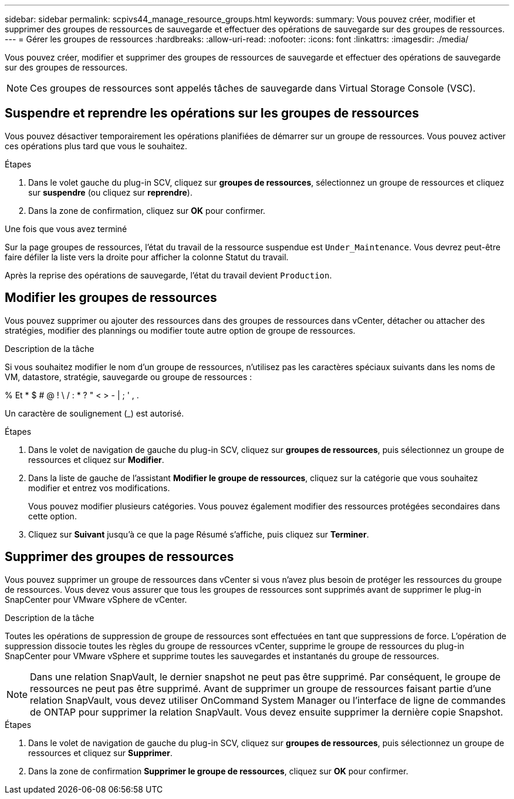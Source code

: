 ---
sidebar: sidebar 
permalink: scpivs44_manage_resource_groups.html 
keywords:  
summary: Vous pouvez créer, modifier et supprimer des groupes de ressources de sauvegarde et effectuer des opérations de sauvegarde sur des groupes de ressources. 
---
= Gérer les groupes de ressources
:hardbreaks:
:allow-uri-read: 
:nofooter: 
:icons: font
:linkattrs: 
:imagesdir: ./media/


[role="lead"]
Vous pouvez créer, modifier et supprimer des groupes de ressources de sauvegarde et effectuer des opérations de sauvegarde sur des groupes de ressources.


NOTE: Ces groupes de ressources sont appelés tâches de sauvegarde dans Virtual Storage Console (VSC).



== Suspendre et reprendre les opérations sur les groupes de ressources

Vous pouvez désactiver temporairement les opérations planifiées de démarrer sur un groupe de ressources. Vous pouvez activer ces opérations plus tard que vous le souhaitez.

.Étapes
. Dans le volet gauche du plug-in SCV, cliquez sur *groupes de ressources*, sélectionnez un groupe de ressources et cliquez sur *suspendre* (ou cliquez sur *reprendre*).
. Dans la zone de confirmation, cliquez sur *OK* pour confirmer.


.Une fois que vous avez terminé
Sur la page groupes de ressources, l'état du travail de la ressource suspendue est `Under_Maintenance`. Vous devrez peut-être faire défiler la liste vers la droite pour afficher la colonne Statut du travail.

Après la reprise des opérations de sauvegarde, l'état du travail devient `Production`.



== Modifier les groupes de ressources

Vous pouvez supprimer ou ajouter des ressources dans des groupes de ressources dans vCenter, détacher ou attacher des stratégies, modifier des plannings ou modifier toute autre option de groupe de ressources.

.Description de la tâche
Si vous souhaitez modifier le nom d'un groupe de ressources, n'utilisez pas les caractères spéciaux suivants dans les noms de VM, datastore, stratégie, sauvegarde ou groupe de ressources :

% Et * $ # @ ! \ / : * ? " < > - | ; ' , .

Un caractère de soulignement (_) est autorisé.

.Étapes
. Dans le volet de navigation de gauche du plug-in SCV, cliquez sur *groupes de ressources*, puis sélectionnez un groupe de ressources et cliquez sur *Modifier*.
. Dans la liste de gauche de l'assistant *Modifier le groupe de ressources*, cliquez sur la catégorie que vous souhaitez modifier et entrez vos modifications.
+
Vous pouvez modifier plusieurs catégories. Vous pouvez également modifier des ressources protégées secondaires dans cette option.

. Cliquez sur *Suivant* jusqu'à ce que la page Résumé s'affiche, puis cliquez sur *Terminer*.




== Supprimer des groupes de ressources

Vous pouvez supprimer un groupe de ressources dans vCenter si vous n'avez plus besoin de protéger les ressources du groupe de ressources. Vous devez vous assurer que tous les groupes de ressources sont supprimés avant de supprimer le plug-in SnapCenter pour VMware vSphere de vCenter.

.Description de la tâche
Toutes les opérations de suppression de groupe de ressources sont effectuées en tant que suppressions de force. L'opération de suppression dissocie toutes les règles du groupe de ressources vCenter, supprime le groupe de ressources du plug-in SnapCenter pour VMware vSphere et supprime toutes les sauvegardes et instantanés du groupe de ressources.


NOTE: Dans une relation SnapVault, le dernier snapshot ne peut pas être supprimé. Par conséquent, le groupe de ressources ne peut pas être supprimé. Avant de supprimer un groupe de ressources faisant partie d'une relation SnapVault, vous devez utiliser OnCommand System Manager ou l'interface de ligne de commandes de ONTAP pour supprimer la relation SnapVault. Vous devez ensuite supprimer la dernière copie Snapshot.

.Étapes
. Dans le volet de navigation de gauche du plug-in SCV, cliquez sur *groupes de ressources*, puis sélectionnez un groupe de ressources et cliquez sur *Supprimer*.
. Dans la zone de confirmation *Supprimer le groupe de ressources*, cliquez sur *OK* pour confirmer.

